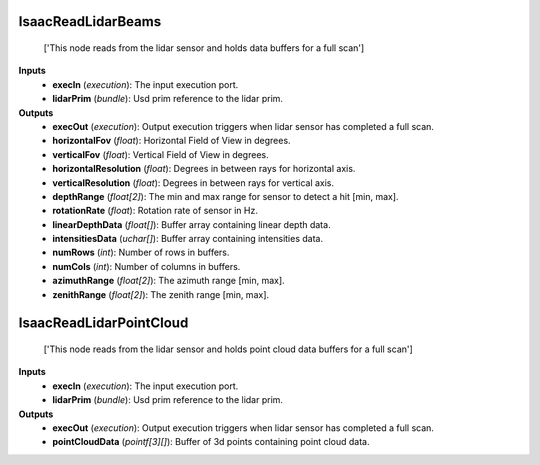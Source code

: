 


IsaacReadLidarBeams
-------------------
    ['This node reads from the lidar sensor and holds data buffers for a full scan']


**Inputs**
    - **execIn** (*execution*): The input execution port.
    - **lidarPrim** (*bundle*): Usd prim reference to the lidar prim.

**Outputs**
    - **execOut** (*execution*): Output execution triggers when lidar sensor has completed a full scan.
    - **horizontalFov** (*float*): Horizontal Field of View in degrees.
    - **verticalFov** (*float*): Vertical Field of View in degrees.
    - **horizontalResolution** (*float*): Degrees in between rays for horizontal axis.
    - **verticalResolution** (*float*): Degrees in between rays for vertical axis.
    - **depthRange** (*float[2]*): The min and max range for sensor to detect a hit [min, max].
    - **rotationRate** (*float*): Rotation rate of sensor in Hz.
    - **linearDepthData** (*float[]*): Buffer array containing linear depth data.
    - **intensitiesData** (*uchar[]*): Buffer array containing intensities data.
    - **numRows** (*int*): Number of rows in buffers.
    - **numCols** (*int*): Number of columns in buffers.
    - **azimuthRange** (*float[2]*): The azimuth range [min, max].
    - **zenithRange** (*float[2]*): The zenith range [min, max].


IsaacReadLidarPointCloud
------------------------
    ['This node reads from the lidar sensor and holds point cloud data buffers for a full scan']


**Inputs**
    - **execIn** (*execution*): The input execution port.
    - **lidarPrim** (*bundle*): Usd prim reference to the lidar prim.

**Outputs**
    - **execOut** (*execution*): Output execution triggers when lidar sensor has completed a full scan.
    - **pointCloudData** (*pointf[3][]*): Buffer of 3d points containing point cloud data.